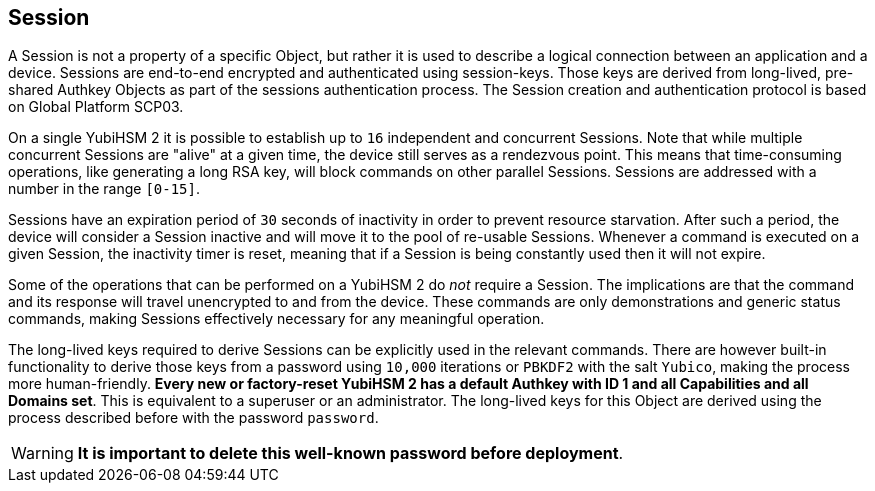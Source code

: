 == Session

A Session is not a property of a specific Object, but rather it is used to describe a logical connection between an application and a device. Sessions are end-to-end encrypted and authenticated using session-keys. Those keys are derived from long-lived, pre-shared Authkey Objects as part of the sessions authentication process. The Session creation and authentication protocol is based on Global Platform SCP03.

On a single YubiHSM 2 it is possible to establish up to `16` independent and concurrent Sessions. Note that while multiple concurrent Sessions are "alive" at a given time, the device still serves as a rendezvous point. This means that time-consuming operations, like generating a long RSA key, will block commands on other parallel Sessions. Sessions are addressed with a number in the range `[0-15]`.

Sessions have an expiration period of `30` seconds of inactivity in order to prevent resource starvation. After such a period, the device will consider a Session inactive and will move it to the pool of re-usable Sessions. Whenever a command is executed on a given Session, the inactivity timer is reset, meaning that if a Session is being constantly used then it will not expire.

Some of the operations that can be performed on a YubiHSM 2 do _not_ require a Session. The implications are that the command and its response will travel unencrypted to and from the device. These commands are only demonstrations and generic status commands, making Sessions effectively necessary for any meaningful operation.

The long-lived keys required to derive Sessions can be explicitly used in the relevant commands. There are however built-in functionality to derive those keys from a password using `10,000` iterations or `PBKDF2` with the salt `Yubico`, making the process more human-friendly. *Every new or factory-reset YubiHSM 2 has a default Authkey with ID 1 and all Capabilities and all Domains set*. This is equivalent to a superuser or an administrator. The long-lived keys for this Object are derived using the process described before with the password `password`.

WARNING: *It is important to delete this well-known password before deployment*.
